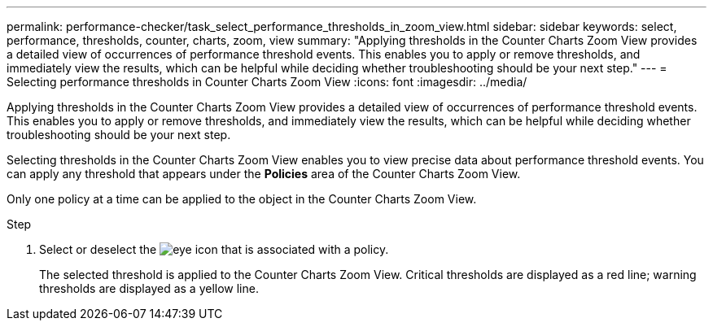 ---
permalink: performance-checker/task_select_performance_thresholds_in_zoom_view.html
sidebar: sidebar
keywords: select, performance, thresholds, counter, charts, zoom, view
summary: "Applying thresholds in the Counter Charts Zoom View provides a detailed view of occurrences of performance threshold events. This enables you to apply or remove thresholds, and immediately view the results, which can be helpful while deciding whether troubleshooting should be your next step."
---
= Selecting performance thresholds in Counter Charts Zoom View
:icons: font
:imagesdir: ../media/

[.lead]
Applying thresholds in the Counter Charts Zoom View provides a detailed view of occurrences of performance threshold events. This enables you to apply or remove thresholds, and immediately view the results, which can be helpful while deciding whether troubleshooting should be your next step.

Selecting thresholds in the Counter Charts Zoom View enables you to view precise data about performance threshold events. You can apply any threshold that appears under the *Policies* area of the Counter Charts Zoom View.

Only one policy at a time can be applied to the object in the Counter Charts Zoom View.

.Step
. Select or deselect the image:../media/eye_icon.gif[] that is associated with a policy.
+
The selected threshold is applied to the Counter Charts Zoom View. Critical thresholds are displayed as a red line; warning thresholds are displayed as a yellow line.
